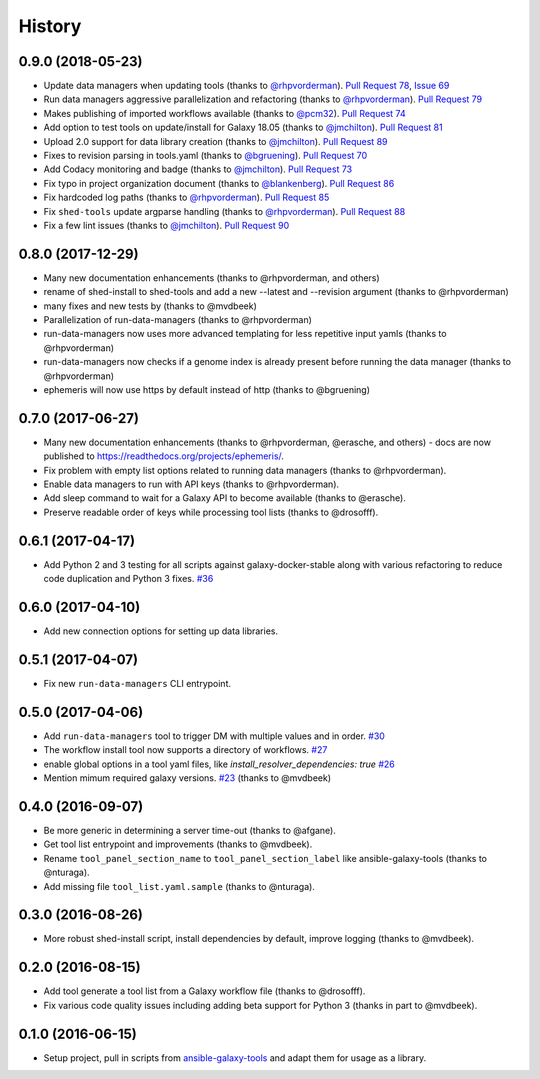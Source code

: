 .. :changelog:

History
-------

.. to_doc

---------------------
0.9.0 (2018-05-23)
---------------------

* Update data managers when updating tools (thanks to `@rhpvorderman`_).
  `Pull Request 78`_, `Issue 69`_
* Run data managers aggressive parallelization and refactoring (thanks to
  `@rhpvorderman`_).
  `Pull Request 79`_
* Makes publishing of imported workflows available (thanks to `@pcm32`_).
  `Pull Request 74`_
* Add option to test tools on update/install for Galaxy 18.05 (thanks to `@jmchilton`_).
  `Pull Request 81`_
* Upload 2.0 support for data library creation (thanks to `@jmchilton`_).
  `Pull Request 89`_
* Fixes to revision parsing in tools.yaml (thanks to `@bgruening`_).
  `Pull Request 70`_
* Add Codacy monitoring and badge (thanks to `@jmchilton`_).
  `Pull Request 73`_
* Fix typo in project organization document (thanks to `@blankenberg`_).
  `Pull Request 86`_
* Fix hardcoded log paths (thanks to `@rhpvorderman`_).
  `Pull Request 85`_
* Fix ``shed-tools`` update argparse handling (thanks to `@rhpvorderman`_).
  `Pull Request 88`_
* Fix a few lint issues (thanks to `@jmchilton`_).
  `Pull Request 90`_

---------------------
0.8.0 (2017-12-29)
---------------------

* Many new documentation enhancements (thanks to @rhpvorderman, and others)
* rename of shed-install to shed-tools and add a new --latest and --revision argument (thanks to @rhpvorderman)
* many fixes and new tests by (thanks to @mvdbeek)
* Parallelization of run-data-managers (thanks to @rhpvorderman)
* run-data-managers now uses more advanced templating for less repetitive input yamls (thanks to @rhpvorderman)
* run-data-managers now checks if a genome index is already present before running the data manager (thanks to @rhpvorderman)
* ephemeris will now use https by default instead of http (thanks to @bgruening)

---------------------
0.7.0 (2017-06-27)
---------------------

* Many new documentation enhancements (thanks to @rhpvorderman, @erasche, and others) -
  docs are now published to https://readthedocs.org/projects/ephemeris/.
* Fix problem with empty list options related to running data managers (thanks to @rhpvorderman).
* Enable data managers to run with API keys (thanks to @rhpvorderman).
* Add sleep command to wait for a Galaxy API to become available (thanks to @erasche).
* Preserve readable order of keys while processing tool lists (thanks to @drosofff).

---------------------
0.6.1 (2017-04-17)
---------------------

* Add Python 2 and 3 testing for all scripts against galaxy-docker-stable along with various
  refactoring to reduce code duplication and Python 3 fixes. `#36
  <https://github.com/galaxyproject/ephemeris/pull/36>`__

---------------------
0.6.0 (2017-04-10)
---------------------

* Add new connection options for setting up data libraries.

---------------------
0.5.1 (2017-04-07)
---------------------

* Fix new ``run-data-managers`` CLI entrypoint.

---------------------
0.5.0 (2017-04-06)
---------------------

* Add ``run-data-managers`` tool to trigger DM with multiple values and in order. `#30 <https://github.com/galaxyproject/ephemeris/pull/30>`_
* The workflow install tool now supports a directory of workflows. `#27 <https://github.com/galaxyproject/ephemeris/pull/27>`_
* enable global options in a tool yaml files, like `install_resolver_dependencies: true` `#26 <https://github.com/galaxyproject/ephemeris/pull/26>`_
* Mention mimum required galaxy versions. `#23 <https://github.com/galaxyproject/ephemeris/pull/23>`_ (thanks to @mvdbeek)
    

---------------------
0.4.0 (2016-09-07)
---------------------

* Be more generic in determining a server time-out (thanks to @afgane).
* Get tool list entrypoint and improvements (thanks to @mvdbeek).
* Rename ``tool_panel_section_name`` to ``tool_panel_section_label`` like
  ansible-galaxy-tools (thanks to @nturaga).
* Add missing file ``tool_list.yaml.sample`` (thanks to @nturaga).

---------------------
0.3.0 (2016-08-26)
---------------------

* More robust shed-install script, install dependencies by default, improve logging
  (thanks to @mvdbeek).

---------------------
0.2.0 (2016-08-15)
---------------------

* Add tool generate a tool list from a Galaxy workflow file
  (thanks to @drosofff).
* Fix various code quality issues including adding beta support
  for Python 3 (thanks in part to @mvdbeek).

---------------------
0.1.0 (2016-06-15)
---------------------

* Setup project, pull in scripts from `ansible-galaxy-tools
  <https://github.com/galaxyproject/ansible-galaxy-tools>`__
  and adapt them for usage as a library.

.. github_links
.. _Pull Request 74: https://github.com/galaxyproject/ephemeris/pull/74
.. _Issue 69: https://github.com/galaxyproject/ephemeris/issues/69
.. _Pull Request 73: https://github.com/galaxyproject/ephemeris/pull/73
.. _Pull Request 78: https://github.com/galaxyproject/ephemeris/pull/78
.. _Pull Request 70: https://github.com/galaxyproject/ephemeris/pull/70
.. _Pull Request 86: https://github.com/galaxyproject/ephemeris/pull/86
.. _Pull Request 79: https://github.com/galaxyproject/ephemeris/pull/79
.. _Pull Request 85: https://github.com/galaxyproject/ephemeris/pull/85
.. _Pull Request 81: https://github.com/galaxyproject/ephemeris/pull/81
.. _Pull Request 90: https://github.com/galaxyproject/ephemeris/pull/90
.. _Pull Request 89: https://github.com/galaxyproject/ephemeris/pull/89
.. _Pull Request 88: https://github.com/galaxyproject/ephemeris/pull/88
.. _@bgruening: https://github.com/bgruening
.. _@blankenberg: https://github.com/blankenberg
.. _@rhpvorderman: https://github.com/rhpvorderman
.. _@pcm32: https://github.com/pcm32
.. _@jmchilton: https://github.com/jmchilton

.. _bioblend: https://github.com/galaxyproject/bioblend/
.. _nose: https://nose.readthedocs.org/en/latest/
